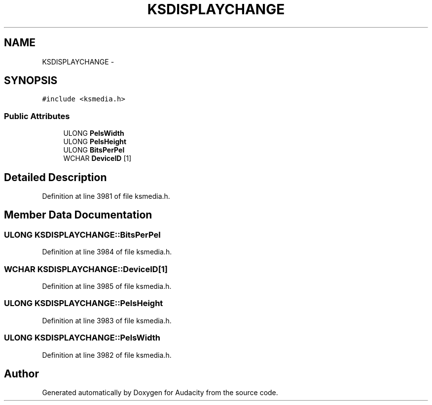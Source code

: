 .TH "KSDISPLAYCHANGE" 3 "Thu Apr 28 2016" "Audacity" \" -*- nroff -*-
.ad l
.nh
.SH NAME
KSDISPLAYCHANGE \- 
.SH SYNOPSIS
.br
.PP
.PP
\fC#include <ksmedia\&.h>\fP
.SS "Public Attributes"

.in +1c
.ti -1c
.RI "ULONG \fBPelsWidth\fP"
.br
.ti -1c
.RI "ULONG \fBPelsHeight\fP"
.br
.ti -1c
.RI "ULONG \fBBitsPerPel\fP"
.br
.ti -1c
.RI "WCHAR \fBDeviceID\fP [1]"
.br
.in -1c
.SH "Detailed Description"
.PP 
Definition at line 3981 of file ksmedia\&.h\&.
.SH "Member Data Documentation"
.PP 
.SS "ULONG KSDISPLAYCHANGE::BitsPerPel"

.PP
Definition at line 3984 of file ksmedia\&.h\&.
.SS "WCHAR KSDISPLAYCHANGE::DeviceID[1]"

.PP
Definition at line 3985 of file ksmedia\&.h\&.
.SS "ULONG KSDISPLAYCHANGE::PelsHeight"

.PP
Definition at line 3983 of file ksmedia\&.h\&.
.SS "ULONG KSDISPLAYCHANGE::PelsWidth"

.PP
Definition at line 3982 of file ksmedia\&.h\&.

.SH "Author"
.PP 
Generated automatically by Doxygen for Audacity from the source code\&.
